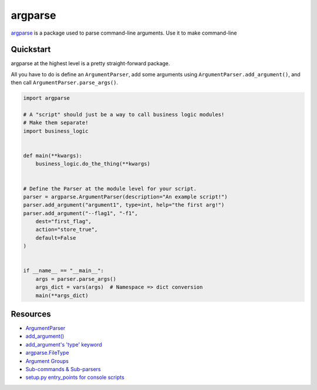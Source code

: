 .. _argparse:

========
argparse
========

`argparse <https://docs.python.org/3/library/argparse.html>`__ is a package used to parse command-line arguments. Use it to make command-line 

----------
Quickstart
----------

argparse at the highest level is a pretty straight-forward package. 

All you have to do is define an ``ArgumentParser``, add some arguments using ``ArgumentParser.add_argument()``, and then call ``ArgumentParser.parse_args()``. 

.. code-block:: python

  import argparse

  # A "script" should just be a way to call business logic modules!
  # Make them separate!
  import business_logic


  def main(**kwargs):
      business_logic.do_the_thing(**kwargs) 


  # Define the Parser at the module level for your script.
  parser = argparse.ArgumentParser(description="An example script!")
  parser.add_argument("argument1", type=int, help="the first arg!")
  parser.add_argument("--flag1", "-f1",
      dest="first_flag",
      action="store_true",
      default=False
  )


  if __name__ == "__main__":
      args = parser.parse_args()
      args_dict = vars(args)  # Namespace => dict conversion
      main(**args_dict)


---------
Resources
---------

* `ArgumentParser <https://docs.python.org/3/library/argparse.html#argumentparser-objects>`__
* `add_argument() <https://docs.python.org/3/library/argparse.html#the-add-argument-method>`__
* `add_argument's 'type' keyword <https://docs.python.org/3/library/argparse.html#type>`__
* `argparse.FileType <https://docs.python.org/3/library/argparse.html#filetype-objects>`__
* `Argument Groups <https://docs.python.org/3/library/argparse.html#argument-groups>`__
* `Sub-commands & Sub-parsers <https://docs.python.org/3/library/argparse.html#sub-commands>`__
* `setup.py entry_points for console scripts <http://python-packaging.readthedocs.io/en/latest/command-line-scripts.html#the-console-scripts-entry-point>`__

